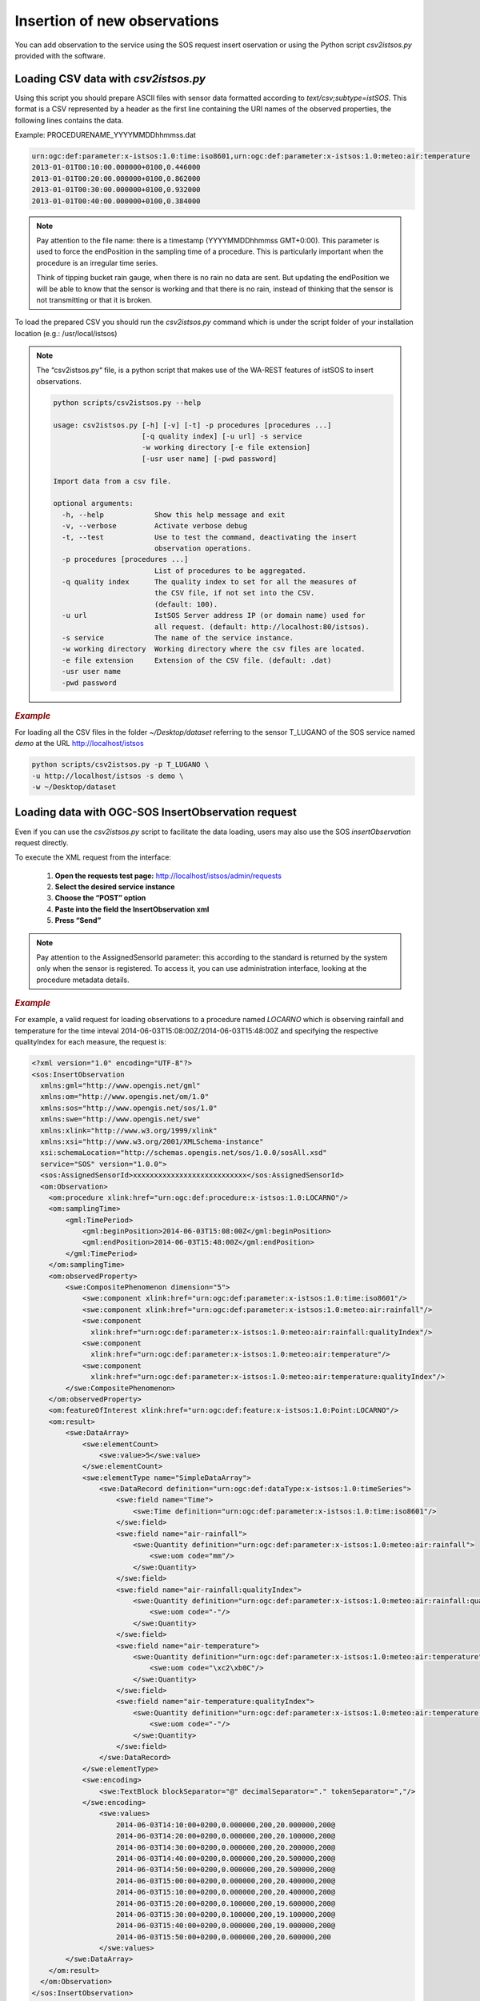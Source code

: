 .. _insert:

==============================
Insertion of new observations
==============================

You can add observation to the service using the SOS request insert oservation or using the Python script *csv2istsos.py* provided with the software.

Loading CSV data with *csv2istsos.py*
===================================

Using this script you should prepare ASCII files with sensor data formatted according to *text/csv;subtype=istSOS*. 
This format is a CSV represented by a header as the first line containing the URI names of the observed properties, the following lines contains the data.

Example: PROCEDURENAME_YYYYMMDDhhmmss.dat

.. code-block:: rest
    
    urn:ogc:def:parameter:x-istsos:1.0:time:iso8601,urn:ogc:def:parameter:x-istsos:1.0:meteo:air:temperature
    2013-01-01T00:10:00.000000+0100,0.446000
    2013-01-01T00:20:00.000000+0100,0.862000
    2013-01-01T00:30:00.000000+0100,0.932000
    2013-01-01T00:40:00.000000+0100,0.384000

.. note::
    
    Pay attention to the file name: there is a timestamp (YYYYMMDDhhmmss GMT+0:00). This parameter is used to force the endPosition in the sampling time of a procedure. This is particularly important when the procedure is an irregular time series.

    Think of tipping bucket rain gauge, when there is no rain no data are sent. But updating the endPosition we will be able to know that the sensor is working and that there is no rain, instead of thinking that the sensor is not transmitting or that it is broken.

To load the prepared CSV you should run the *csv2istsos.py* command which is under the script folder of your installation location (e.g.: /usr/local/istsos)

.. note::
    
    The “csv2istsos.py“ file, is a python script that makes use of the WA-REST features of istSOS to insert observations.
    
    .. code-block:: rest

        python scripts/csv2istsos.py --help

        usage: csv2istsos.py [-h] [-v] [-t] -p procedures [procedures ...]
                             [-q quality index] [-u url] -s service 
                             -w working directory [-e file extension] 
                             [-usr user name] [-pwd password]

        Import data from a csv file.

        optional arguments:
          -h, --help            Show this help message and exit
          -v, --verbose         Activate verbose debug
          -t, --test            Use to test the command, deactivating the insert
                                observation operations.
          -p procedures [procedures ...]
                                List of procedures to be aggregated.
          -q quality index      The quality index to set for all the measures of 
                                the CSV file, if not set into the CSV. 
                                (default: 100).
          -u url                IstSOS Server address IP (or domain name) used for 
                                all request. (default: http://localhost:80/istsos).
          -s service            The name of the service instance.
          -w working directory  Working directory where the csv files are located.
          -e file extension     Extension of the CSV file. (default: .dat)
          -usr user name
          -pwd password


.. rubric:: *Example*

For loading all the CSV files in the folder *~/Desktop/dataset* referring to the sensor T_LUGANO of the SOS service named *demo* at the URL http://localhost/istsos

.. code-block:: rest
    
    python scripts/csv2istsos.py -p T_LUGANO \
    -u http://localhost/istsos -s demo \
    -w ~/Desktop/dataset 


Loading data with OGC-SOS InsertObservation request 
====================================================

Even if you can use the *csv2istsos.py* script to facilitate the data loading, users may also use the SOS *insertObservation* request directly. 

To execute the XML request from the interface:

    1. **Open the requests test page:** `<http://localhost/istsos/admin/requests>`_
    2. **Select the desired service instance**
    3. **Choose the “POST” option**
    4. **Paste into the field the InsertObservation xml**
    5. **Press “Send”**

.. note::
    Pay attention to the AssignedSensorId parameter: this according to the standard is returned by the system only when the sensor is registered. To access it, you can use administration interface, looking at the procedure metadata details.

.. rubric:: *Example*

For example, a valid request for loading observations to a procedure named *LOCARNO* which is observing rainfall and temperature for the time inteval 2014-06-03T15:08:00Z/2014-06-03T15:48:00Z and specifying the respective qualityIndex for each measure, the request is:

.. code-block:: xml

    <?xml version="1.0" encoding="UTF-8"?>
    <sos:InsertObservation 
      xmlns:gml="http://www.opengis.net/gml" 
      xmlns:om="http://www.opengis.net/om/1.0" 
      xmlns:sos="http://www.opengis.net/sos/1.0" 
      xmlns:swe="http://www.opengis.net/swe" 
      xmlns:xlink="http://www.w3.org/1999/xlink"
      xmlns:xsi="http://www.w3.org/2001/XMLSchema-instance"
      xsi:schemaLocation="http://schemas.opengis.net/sos/1.0.0/sosAll.xsd"
      service="SOS" version="1.0.0">
      <sos:AssignedSensorId>xxxxxxxxxxxxxxxxxxxxxxxxxxx</sos:AssignedSensorId>
      <om:Observation>
        <om:procedure xlink:href="urn:ogc:def:procedure:x-istsos:1.0:LOCARNO"/>
        <om:samplingTime>
            <gml:TimePeriod>
                <gml:beginPosition>2014-06-03T15:08:00Z</gml:beginPosition>
                <gml:endPosition>2014-06-03T15:48:00Z</gml:endPosition>
            </gml:TimePeriod>
        </om:samplingTime>
        <om:observedProperty>
            <swe:CompositePhenomenon dimension="5">
                <swe:component xlink:href="urn:ogc:def:parameter:x-istsos:1.0:time:iso8601"/>
                <swe:component xlink:href="urn:ogc:def:parameter:x-istsos:1.0:meteo:air:rainfall"/>
                <swe:component
                  xlink:href="urn:ogc:def:parameter:x-istsos:1.0:meteo:air:rainfall:qualityIndex"/>
                <swe:component
                  xlink:href="urn:ogc:def:parameter:x-istsos:1.0:meteo:air:temperature"/>
                <swe:component
                  xlink:href="urn:ogc:def:parameter:x-istsos:1.0:meteo:air:temperature:qualityIndex"/>
            </swe:CompositePhenomenon>
        </om:observedProperty>
        <om:featureOfInterest xlink:href="urn:ogc:def:feature:x-istsos:1.0:Point:LOCARNO"/>
        <om:result>
            <swe:DataArray>
                <swe:elementCount>
                    <swe:value>5</swe:value>
                </swe:elementCount>
                <swe:elementType name="SimpleDataArray">
                    <swe:DataRecord definition="urn:ogc:def:dataType:x-istsos:1.0:timeSeries">
                        <swe:field name="Time">
                            <swe:Time definition="urn:ogc:def:parameter:x-istsos:1.0:time:iso8601"/>
                        </swe:field>
                        <swe:field name="air-rainfall">
                            <swe:Quantity definition="urn:ogc:def:parameter:x-istsos:1.0:meteo:air:rainfall">
                                <swe:uom code="mm"/>
                            </swe:Quantity>
                        </swe:field>
                        <swe:field name="air-rainfall:qualityIndex">
                            <swe:Quantity definition="urn:ogc:def:parameter:x-istsos:1.0:meteo:air:rainfall:qualityIndex">
                                <swe:uom code="-"/>
                            </swe:Quantity>
                        </swe:field>
                        <swe:field name="air-temperature">
                            <swe:Quantity definition="urn:ogc:def:parameter:x-istsos:1.0:meteo:air:temperature">
                                <swe:uom code="\xc2\xb0C"/>
                            </swe:Quantity>
                        </swe:field>
                        <swe:field name="air-temperature:qualityIndex">
                            <swe:Quantity definition="urn:ogc:def:parameter:x-istsos:1.0:meteo:air:temperature:qualityIndex">
                                <swe:uom code="-"/>
                            </swe:Quantity>
                        </swe:field>
                    </swe:DataRecord>
                </swe:elementType>
                <swe:encoding>
                    <swe:TextBlock blockSeparator="@" decimalSeparator="." tokenSeparator=","/>
                </swe:encoding>
                    <swe:values>
                        2014-06-03T14:10:00+0200,0.000000,200,20.000000,200@
                        2014-06-03T14:20:00+0200,0.000000,200,20.100000,200@
                        2014-06-03T14:30:00+0200,0.000000,200,20.200000,200@
                        2014-06-03T14:40:00+0200,0.000000,200,20.500000,200@
                        2014-06-03T14:50:00+0200,0.000000,200,20.500000,200@
                        2014-06-03T15:00:00+0200,0.000000,200,20.400000,200@
                        2014-06-03T15:10:00+0200,0.000000,200,20.400000,200@
                        2014-06-03T15:20:00+0200,0.100000,200,19.600000,200@
                        2014-06-03T15:30:00+0200,0.100000,200,19.100000,200@
                        2014-06-03T15:40:00+0200,0.000000,200,19.000000,200@
                        2014-06-03T15:50:00+0200,0.000000,200,20.600000,200
                    </swe:values>
            </swe:DataArray>
        </om:result>
      </om:Observation>
    </sos:InsertObservation>    


    
    
